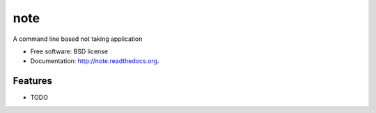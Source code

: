 ===============================
note
===============================

.. image:: https://badge.fury.io/py/note.png
    :target: http://badge.fury.io/py/note

.. image:: https://travis-ci.org/dwwkelly/note.png?branch=master
        :target: https://travis-ci.org/dwwkelly/note

.. image:: https://pypip.in/d/note/badge.png
        :target: https://pypi.python.org/pypi/note


A command line based not taking application

* Free software: BSD license
* Documentation: http://note.readthedocs.org.

Features
--------

* TODO